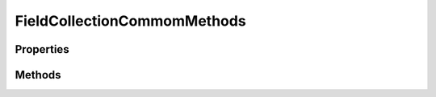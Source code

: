 .. rst-class:: phpdoctorst

.. role:: php(code)
	:language: php


FieldCollectionCommomMethods
============================


.. php:namespace:: AeonDigital\DataModel\Traits

.. php:trait:: FieldCollectionCommomMethods


	.. rst-class:: phpdoc-description
	
		| Métodos e propriedades comuns para uso de classes que implementam ``iFieldCollection``.
		
	

Properties
----------

Methods
-------

.. rst-class:: public

	.. php:method:: public collectionGetState()
	
		.. rst-class:: phpdoc-description
		
			| Retorna o código de estado de uma coleção de dados.
			
		
		
		:Returns: ‹ string ›|br|
			  
		
	
	

.. rst-class:: public

	.. php:method:: public collectionGetLastValidateState()
	
		.. rst-class:: phpdoc-description
		
			| Retornará ``valid`` caso a última validação de uma coleção tenha ocorrido sem falhas.
			
			| Caso a validação tenha falhado, retornará o código que identifica a natureza do erro.
			
		
		
		:Returns: ‹ string ›|br|
			  
		
	
	

.. rst-class:: public

	.. php:method:: public collectionIsDistinct()
	
		.. rst-class:: phpdoc-description
		
			| Indica se esta coleção exige que cada um de seus valores seja único.
			
		
		
		:Returns: ‹ bool ›|br|
			  
		
	
	

.. rst-class:: public

	.. php:method:: public collectionGetDistinctKeys()
	
		.. rst-class:: phpdoc-description
		
			| Retorna a coleção de nomes de campos (chaves) que permitem avaliar quando uma coleção
			| de modelos de dados possui objetos iguais.
			
			| Usado apenas para casos de coleções de modelos de dados ``iModel``.
			| 
			| Se nenhuma coleção for definida para ``distinctKeys`` então deverá usar TODOS os
			| campos do modelo de dados para efetuar a comparação.
			
		
		
		:Returns: ‹ ?array ›|br|
			  
		
	
	

.. rst-class:: public

	.. php:method:: public collectionAddValue( $v)
	
		.. rst-class:: phpdoc-description
		
			| Adiciona um novo valor para esta coleção.
			
			| Para a aceitação do valor serão seguidas as mesmas regras especificadas para campos
			| simples e *reference*.
			
		
		
		:Parameters:
			- ‹ mixed › **$v** |br|
			  Valor a ser adicionado na coleção.

		
		:Returns: ‹ bool ›|br|
			  Retornará ``true`` se o valor tornou o campo válido ou ``false`` caso
			  agora ele esteja inválido. Também retornará ``false`` caso o valor seja
			  totalmente incompatível com o campo.
		
	
	

.. rst-class:: public

	.. php:method:: public collectionGetIndexOfValue( $v)
	
		.. rst-class:: phpdoc-description
		
			| Procura pelo valor indicado na coleção atualmente armazenada e retorna o índice do mesmo.
			
			| Valores que não estão aptos a serem armazenados neste campo irão sempre retornar ``null``.
			| 
			| Havendo mais de 1 valor igual na coleção, retornará o índice da primeira ocorrência
			| encontrada.
			
		
		
		:Parameters:
			- ‹ mixed › **$v** |br|
			  Valor que será verificado.

		
		:Returns: ‹ ?int ›|br|
			  
		
	
	

.. rst-class:: public

	.. php:method:: public collectionCountOccurrenciesOfValue( $v)
	
		.. rst-class:: phpdoc-description
		
			| Retorna a contagem de ocorrências do valor passado na coleção atualmente armazenada.
			
		
		
		:Parameters:
			- ‹ mixed › **$v** |br|
			  Valor que será verificado.

		
		:Returns: ‹ int ›|br|
			  
		
	
	

.. rst-class:: public

	.. php:method:: public collectionHasValue( $v)
	
		.. rst-class:: phpdoc-description
		
			| Verifica se o valor informado existe na coleção de valores atuais deste campo.
			
		
		
		:Parameters:
			- ‹ mixed › **$v** |br|
			  Valor que será verificado.

		
		:Returns: ‹ bool ›|br|
			  
		
	
	

.. rst-class:: public

	.. php:method:: public collectionCount()
	
		.. rst-class:: phpdoc-description
		
			| Retorna a quantidade de valores que estão atualmente definidos na coleção do campo.
			
		
		
		:Returns: ‹ int ›|br|
			  
		
	
	

.. rst-class:: public

	.. php:method:: public collectionUnsetValue( $v, $all=false)
	
		.. rst-class:: phpdoc-description
		
			| Removerá da coleção de valores a primeira ocorrência do valor informado.
			
		
		
		:Parameters:
			- ‹ mixed › **$v** |br|
			  Valor que será removido.
			- ‹ bool › **$all** |br|
			  Quando ``true`` irá remover TODAS as ocorrências do valor indicado.

		
		:Returns: ‹ void ›|br|
			  
		
	
	

.. rst-class:: public

	.. php:method:: public collectionUnsetIndex( $i)
	
		.. rst-class:: phpdoc-description
		
			| Removerá da coleção de valores o item na posição indicada.
			
		
		
		:Parameters:
			- ‹ int › **$i** |br|
			  Índice que será removido.

		
		:Returns: ‹ void ›|br|
			  
		
	
	

.. rst-class:: public

	.. php:method:: public collectionGetAcceptedCount()
	
		.. rst-class:: phpdoc-description
		
			| Resgata as regras de aceitação para a contagem de itens em uma coleção de dados.
			
			| O retorno deve ser um ``array`` associativo seguindo as seguintes orientações:
			| 
			| \`\`\` php
			|      $arr = [
			|          // int      Coleção de valores exatos que podem ser encontrados na contagem dos itens em uma coleção.
			|          &#34;exactValues&#34; => 0,
			| 
			|          // int[]    Coleção que indica os múltiplos que a coleção pode possuir.
			|          &#34;multiples&#34; => [],
			| 
			|          // int      Número mínimo de itens que a coleção deve ter.
			|          &#34;min&#34; => 0,
			| 
			|          // int      Número máximo de itens que a coleção deve ter.
			|          &#34;max&#34; => 0
			|      ];
			| \`\`\`
			
		
		
		:Returns: ‹ ?array ›|br|
			  
		
	
	

.. rst-class:: public

	.. php:method:: public collectionGetMin()
	
		.. rst-class:: phpdoc-description
		
			| Retornará o número mínimo de itens que esta coleção pode possuir para ser considerada
			| válida.
			
		
		
		:Returns: ‹ ?int ›|br|
			  
		
	
	

.. rst-class:: public

	.. php:method:: public collectionGetMax()
	
		.. rst-class:: phpdoc-description
		
			| Retornará o número máximo de itens que esta coleção pode possuir para ser considerada
			| válida.
			
		
		
		:Returns: ‹ ?int ›|br|
			  
		
	
	

